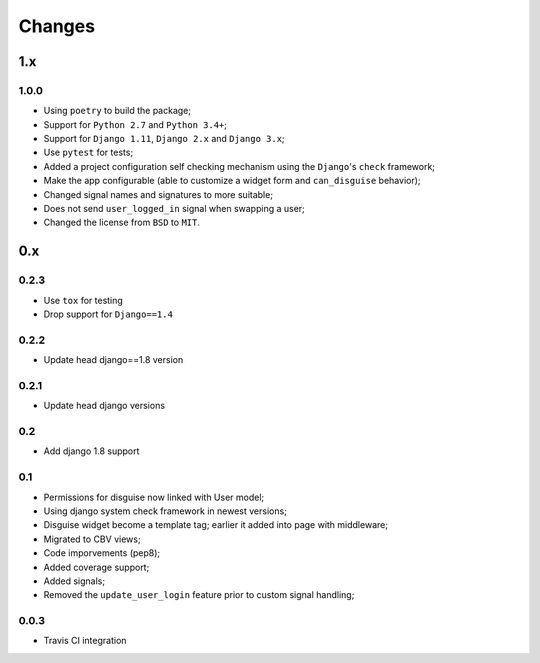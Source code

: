 Changes
=======


1.x
---

1.0.0
~~~~~

* Using ``poetry`` to build the package;
* Support for ``Python 2.7`` and ``Python 3.4+``;
* Support for ``Django 1.11``, ``Django 2.x`` and ``Django 3.x``;
* Use ``pytest`` for tests;
* Added a project configuration self checking mechanism using the  ``Django``'s ``check`` framework;
* Make the app configurable (able to customize a widget form and ``can_disguise`` behavior);
* Changed signal names and signatures to more suitable;
* Does not send ``user_logged_in`` signal when swapping a user;
* Changed the license from ``BSD`` to ``MIT``.

0.x
---

0.2.3
~~~~~

* Use ``tox`` for testing
* Drop support for ``Django==1.4``

0.2.2
~~~~~

* Update head django==1.8 version

0.2.1
~~~~~

* Update head django versions

0.2
~~~

* Add django 1.8 support

0.1
~~~

* Permissions for disguise now linked with User model;
* Using django system check framework in newest versions;
* Disguise widget become a template tag; earlier it added into page with middleware;
* Migrated to CBV views;
* Code imporvements (pep8);
* Added coverage support;
* Added signals;
* Removed the ``update_user_login`` feature prior to custom signal handling;


0.0.3
~~~~~

* Travis CI integration
